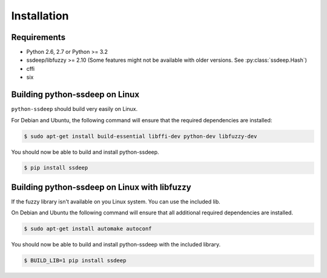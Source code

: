 Installation
============

Requirements
------------

* Python 2.6, 2.7 or Python >= 3.2
* ssdeep/libfuzzy >= 2.10 (Some features might not be available with older versions. See :py:class:`ssdeep.Hash`)
* cffi
* six

Building python-ssdeep on Linux
-------------------------------

``python-ssdeep`` should build very easily on Linux.

For Debian and Ubuntu, the following command will ensure that the required
dependencies are installed:

.. code-block:: console

    $ sudo apt-get install build-essential libffi-dev python-dev libfuzzy-dev

You should now be able to build and install python-ssdeep.

.. code-block:: console

    $ pip install ssdeep

Building python-ssdeep on Linux with libfuzzy
---------------------------------------------

If the fuzzy library isn't available on you Linux system. You can use the included lib.

On Debian and Ubuntu the following command will ensure that all additional required
dependencies are installed.

.. code-block:: console

    $ sudo apt-get install automake autoconf

You should now be able to build and install python-ssdeep with the included library.

.. code-block:: console

    $ BUILD_LIB=1 pip install ssdeep
